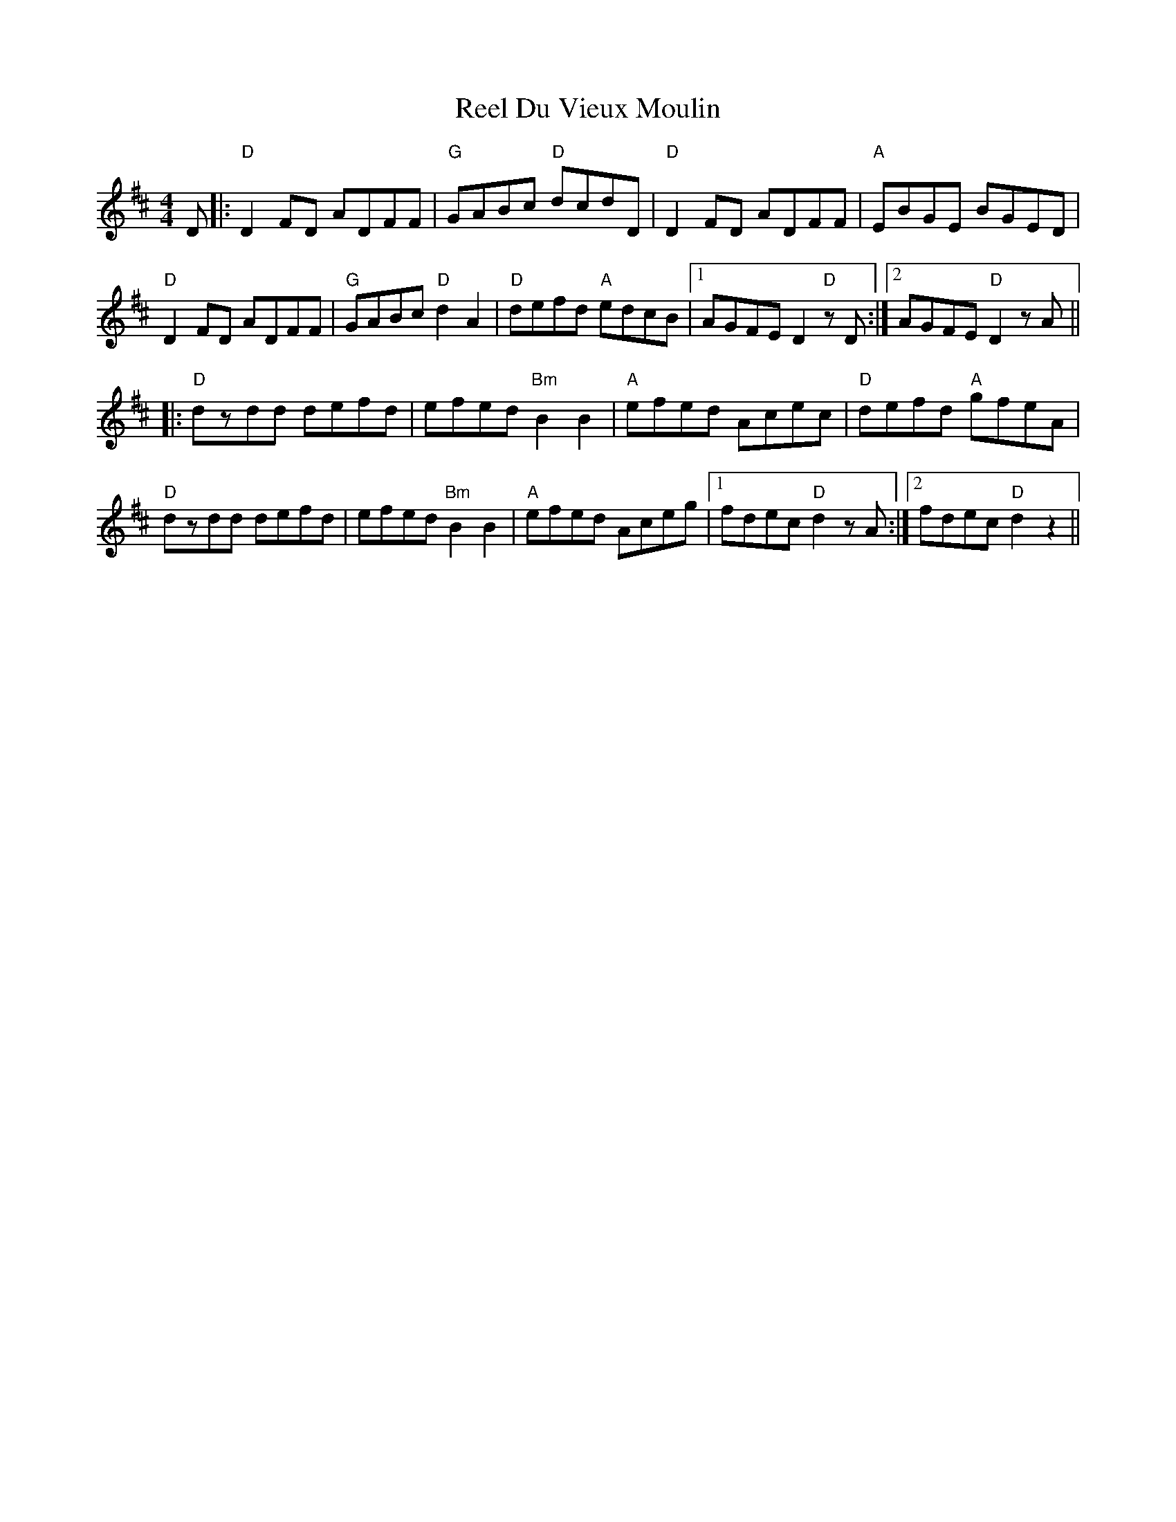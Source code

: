 X: 34144
T: Reel Du Vieux Moulin
R: reel
M: 4/4
K: Dmajor
D|:"D"D2 FD ADFF|"G"GABc "D"dcdD|"D"D2 FD ADFF|"A"EBGE BGED|
"D"D2 FD ADFF|"G"GABc "D"d2 A2|"D"defd "A"edcB|1 AGFE D2 "D"zD:|2 AGFE "D"D2 zA||
|:"D"dzdd defd|efed "Bm"B2 B2|"A"efed Acec|"D" defd "A"gfeA|
"D"dzdd defd|efed "Bm"B2 B2|"A"efed Aceg|1 fdec "D"d2 zA:|2 fdec "D"d2 z2||

